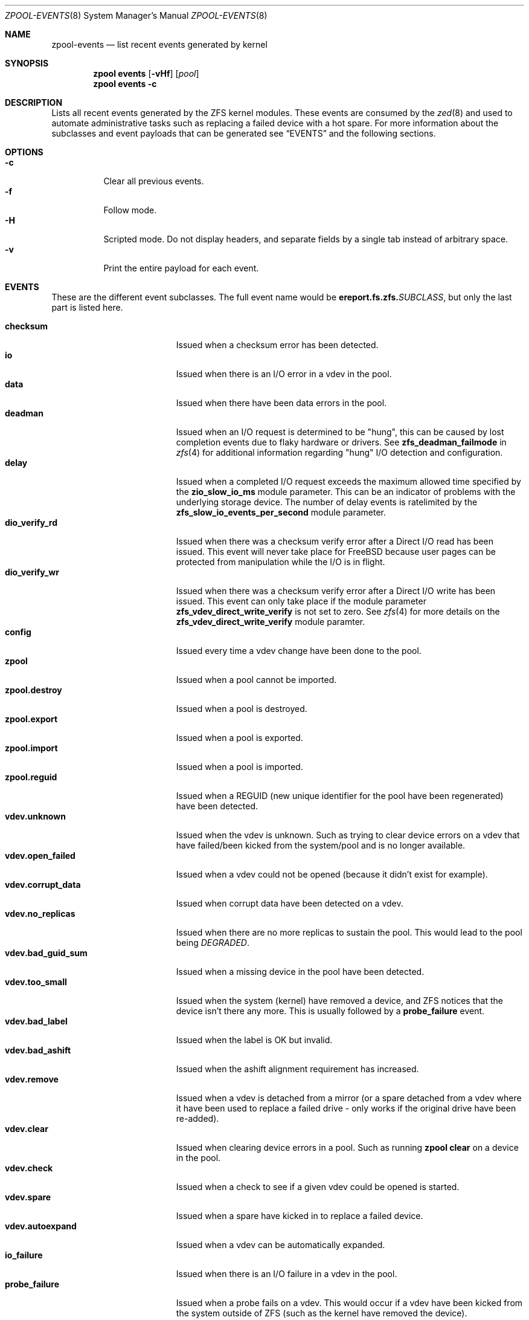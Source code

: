 .\"
.\" CDDL HEADER START
.\"
.\" The contents of this file are subject to the terms of the
.\" Common Development and Distribution License (the "License").
.\" You may not use this file except in compliance with the License.
.\"
.\" You can obtain a copy of the license at usr/src/OPENSOLARIS.LICENSE
.\" or https://opensource.org/licenses/CDDL-1.0.
.\" See the License for the specific language governing permissions
.\" and limitations under the License.
.\"
.\" When distributing Covered Code, include this CDDL HEADER in each
.\" file and include the License file at usr/src/OPENSOLARIS.LICENSE.
.\" If applicable, add the following below this CDDL HEADER, with the
.\" fields enclosed by brackets "[]" replaced with your own identifying
.\" information: Portions Copyright [yyyy] [name of copyright owner]
.\"
.\" CDDL HEADER END
.\"
.\" Copyright (c) 2007, Sun Microsystems, Inc. All Rights Reserved.
.\" Copyright (c) 2012, 2018 by Delphix. All rights reserved.
.\" Copyright (c) 2012 Cyril Plisko. All Rights Reserved.
.\" Copyright (c) 2017 Datto Inc.
.\" Copyright (c) 2018 George Melikov. All Rights Reserved.
.\" Copyright 2017 Nexenta Systems, Inc.
.\" Copyright (c) 2017 Open-E, Inc. All Rights Reserved.
.\" Copyright (c) 2024, Klara Inc.
.\"
.Dd February 28, 2024
.Dt ZPOOL-EVENTS 8
.Os
.
.Sh NAME
.Nm zpool-events
.Nd list recent events generated by kernel
.Sh SYNOPSIS
.Nm zpool
.Cm events
.Op Fl vHf
.Op Ar pool
.Nm zpool
.Cm events
.Fl c
.
.Sh DESCRIPTION
Lists all recent events generated by the ZFS kernel modules.
These events are consumed by the
.Xr zed 8
and used to automate administrative tasks such as replacing a failed device
with a hot spare.
For more information about the subclasses and event payloads
that can be generated see
.Sx EVENTS
and the following sections.
.
.Sh OPTIONS
.Bl -tag -compact -width Ds
.It Fl c
Clear all previous events.
.It Fl f
Follow mode.
.It Fl H
Scripted mode.
Do not display headers, and separate fields by a
single tab instead of arbitrary space.
.It Fl v
Print the entire payload for each event.
.El
.
.Sh EVENTS
These are the different event subclasses.
The full event name would be
.Sy ereport.fs.zfs.\& Ns Em SUBCLASS ,
but only the last part is listed here.
.Pp
.Bl -tag -compact -width "vdev.bad_guid_sum"
.It Sy checksum
Issued when a checksum error has been detected.
.It Sy io
Issued when there is an I/O error in a vdev in the pool.
.It Sy data
Issued when there have been data errors in the pool.
.It Sy deadman
Issued when an I/O request is determined to be "hung", this can be caused
by lost completion events due to flaky hardware or drivers.
See
.Sy zfs_deadman_failmode
in
.Xr zfs 4
for additional information regarding "hung" I/O detection and configuration.
.It Sy delay
Issued when a completed I/O request exceeds the maximum allowed time
specified by the
.Sy zio_slow_io_ms
module parameter.
This can be an indicator of problems with the underlying storage device.
The number of delay events is ratelimited by the
.Sy zfs_slow_io_events_per_second
module parameter.
.It Sy dio_verify_rd
Issued when there was a checksum verify error after a Direct I/O read has been
issued.
This event will never take place for
.Fx
because user pages can be protected from manipulation while the I/O is in
flight.
.It Sy dio_verify_wr
Issued when there was a checksum verify error after a Direct I/O write has been
issued.
This event can only take place if the module parameter
.Sy zfs_vdev_direct_write_verify
is not set to zero.
See
.Xr zfs 4
for more details on the
.Sy zfs_vdev_direct_write_verify
module paramter.
.It Sy config
Issued every time a vdev change have been done to the pool.
.It Sy zpool
Issued when a pool cannot be imported.
.It Sy zpool.destroy
Issued when a pool is destroyed.
.It Sy zpool.export
Issued when a pool is exported.
.It Sy zpool.import
Issued when a pool is imported.
.It Sy zpool.reguid
Issued when a REGUID (new unique identifier for the pool have been regenerated)
have been detected.
.It Sy vdev.unknown
Issued when the vdev is unknown.
Such as trying to clear device errors on a vdev that have failed/been kicked
from the system/pool and is no longer available.
.It Sy vdev.open_failed
Issued when a vdev could not be opened (because it didn't exist for example).
.It Sy vdev.corrupt_data
Issued when corrupt data have been detected on a vdev.
.It Sy vdev.no_replicas
Issued when there are no more replicas to sustain the pool.
This would lead to the pool being
.Em DEGRADED .
.It Sy vdev.bad_guid_sum
Issued when a missing device in the pool have been detected.
.It Sy vdev.too_small
Issued when the system (kernel) have removed a device, and ZFS
notices that the device isn't there any more.
This is usually followed by a
.Sy probe_failure
event.
.It Sy vdev.bad_label
Issued when the label is OK but invalid.
.It Sy vdev.bad_ashift
Issued when the ashift alignment requirement has increased.
.It Sy vdev.remove
Issued when a vdev is detached from a mirror (or a spare detached from a
vdev where it have been used to replace a failed drive - only works if
the original drive have been re-added).
.It Sy vdev.clear
Issued when clearing device errors in a pool.
Such as running
.Nm zpool Cm clear
on a device in the pool.
.It Sy vdev.check
Issued when a check to see if a given vdev could be opened is started.
.It Sy vdev.spare
Issued when a spare have kicked in to replace a failed device.
.It Sy vdev.autoexpand
Issued when a vdev can be automatically expanded.
.It Sy io_failure
Issued when there is an I/O failure in a vdev in the pool.
.It Sy probe_failure
Issued when a probe fails on a vdev.
This would occur if a vdev
have been kicked from the system outside of ZFS (such as the kernel
have removed the device).
.It Sy log_replay
Issued when the intent log cannot be replayed.
The can occur in the case of a missing or damaged log device.
.It Sy resilver.start
Issued when a resilver is started.
.It Sy resilver.finish
Issued when the running resilver have finished.
.It Sy scrub.start
Issued when a scrub is started on a pool.
.It Sy scrub.finish
Issued when a pool has finished scrubbing.
.It Sy scrub.abort
Issued when a scrub is aborted on a pool.
.It Sy scrub.resume
Issued when a scrub is resumed on a pool.
.It Sy scrub.paused
Issued when a scrub is paused on a pool.
.It Sy bootfs.vdev.attach
.El
.
.Sh PAYLOADS
This is the payload (data, information) that accompanies an
event.
.Pp
For
.Xr zed 8 ,
these are set to uppercase and prefixed with
.Sy ZEVENT_ .
.Pp
.Bl -tag -compact -width "vdev_cksum_errors"
.It Sy pool
Pool name.
.It Sy pool_failmode
Failmode -
.Sy wait ,
.Sy continue ,
or
.Sy panic .
See the
.Sy failmode
property in
.Xr zpoolprops 7
for more information.
.It Sy pool_guid
The GUID of the pool.
.It Sy pool_context
The load state for the pool (0=none, 1=open, 2=import, 3=tryimport, 4=recover
5=error).
.It Sy vdev_guid
The GUID of the vdev in question (the vdev failing or operated upon with
.Nm zpool Cm clear ,
etc.).
.It Sy vdev_type
Type of vdev -
.Sy disk ,
.Sy file ,
.Sy mirror ,
etc.
See the
.Sy Virtual Devices
section of
.Xr zpoolconcepts 7
for more information on possible values.
.It Sy vdev_path
Full path of the vdev, including any
.Em -partX .
.It Sy vdev_devid
ID of vdev (if any).
.It Sy vdev_fru
Physical FRU location.
.It Sy vdev_state
State of vdev (0=uninitialized, 1=closed, 2=offline, 3=removed, 4=failed to
open, 5=faulted, 6=degraded, 7=healthy).
.It Sy vdev_ashift
The ashift value of the vdev.
.It Sy vdev_complete_ts
The time the last I/O request completed for the specified vdev.
.It Sy vdev_delta_ts
The time since the last I/O request completed for the specified vdev.
.It Sy vdev_spare_paths
List of spares, including full path and any
.Em -partX .
.It Sy vdev_spare_guids
GUID(s) of spares.
.It Sy vdev_read_errors
How many read errors that have been detected on the vdev.
.It Sy vdev_write_errors
How many write errors that have been detected on the vdev.
.It Sy vdev_cksum_errors
How many checksum errors that have been detected on the vdev.
.It Sy parent_guid
GUID of the vdev parent.
.It Sy parent_type
Type of parent.
See
.Sy vdev_type .
.It Sy parent_path
Path of the vdev parent (if any).
.It Sy parent_devid
ID of the vdev parent (if any).
.It Sy zio_objset
The object set number for a given I/O request.
.It Sy zio_object
The object number for a given I/O request.
.It Sy zio_level
The indirect level for the block.
Level 0 is the lowest level and includes data blocks.
Values > 0 indicate metadata blocks at the appropriate level.
.It Sy zio_blkid
The block ID for a given I/O request.
.It Sy zio_err
The error number for a failure when handling a given I/O request,
compatible with
.Xr errno 3
with the value of
.Sy EBADE
used to indicate a ZFS checksum error.
.It Sy zio_offset
The offset in bytes of where to write the I/O request for the specified vdev.
.It Sy zio_size
The size in bytes of the I/O request.
.It Sy zio_flags
The current flags describing how the I/O request should be handled.
See the
.Sy I/O FLAGS
section for the full list of I/O flags.
.It Sy zio_stage
The current stage of the I/O in the pipeline.
See the
.Sy I/O STAGES
section for a full list of all the I/O stages.
.It Sy zio_pipeline
The valid pipeline stages for the I/O.
See the
.Sy I/O STAGES
section for a full list of all the I/O stages.
.It Sy zio_delay
The time elapsed (in nanoseconds) waiting for the block layer to complete the
I/O request.
Unlike
.Sy zio_delta ,
this does not include any vdev queuing time and is
therefore solely a measure of the block layer performance.
.It Sy zio_timestamp
The time when a given I/O request was submitted.
.It Sy zio_delta
The time required to service a given I/O request.
.It Sy prev_state
The previous state of the vdev.
.It Sy cksum_algorithm
Checksum algorithm used.
See
.Xr zfsprops 7
for more information on the available checksum algorithms.
.It Sy cksum_byteswap
Whether or not the data is byteswapped.
.It Sy bad_ranges
.No [\& Ns Ar start , end )
pairs of corruption offsets.
Offsets are always aligned on a 64-bit boundary,
and can include some gaps of non-corruption.
(See
.Sy bad_ranges_min_gap )
.It Sy bad_ranges_min_gap
In order to bound the size of the
.Sy bad_ranges
array, gaps of non-corruption
less than or equal to
.Sy bad_ranges_min_gap
bytes have been merged with
adjacent corruption.
Always at least 8 bytes, since corruption is detected on a 64-bit word basis.
.It Sy bad_range_sets
This array has one element per range in
.Sy bad_ranges .
Each element contains
the count of bits in that range which were clear in the good data and set
in the bad data.
.It Sy bad_range_clears
This array has one element per range in
.Sy bad_ranges .
Each element contains
the count of bits for that range which were set in the good data and clear in
the bad data.
.It Sy bad_set_bits
If this field exists, it is an array of
.Pq Ar bad data No & ~( Ns Ar good data ) ;
that is, the bits set in the bad data which are cleared in the good data.
Each element corresponds a byte whose offset is in a range in
.Sy bad_ranges ,
and the array is ordered by offset.
Thus, the first element is the first byte in the first
.Sy bad_ranges
range, and the last element is the last byte in the last
.Sy bad_ranges
range.
.It Sy bad_cleared_bits
Like
.Sy bad_set_bits ,
but contains
.Pq Ar good data No & ~( Ns Ar bad data ) ;
that is, the bits set in the good data which are cleared in the bad data.
.El
.
.Sh I/O STAGES
The ZFS I/O pipeline is comprised of various stages which are defined below.
The individual stages are used to construct these basic I/O
operations: Read, Write, Free, Claim, Flush and Trim.
These stages may be
set on an event to describe the life cycle of a given I/O request.
.Pp
.TS
tab(:);
l l l .
Stage:Bit Mask:Operations
_:_:_
ZIO_STAGE_OPEN:0x00000001:RWFCXT

ZIO_STAGE_READ_BP_INIT:0x00000002:R-----
ZIO_STAGE_WRITE_BP_INIT:0x00000004:-W----
ZIO_STAGE_FREE_BP_INIT:0x00000008:--F---
ZIO_STAGE_ISSUE_ASYNC:0x00000010:-WF--T
ZIO_STAGE_WRITE_COMPRESS:0x00000020:-W----

ZIO_STAGE_ENCRYPT:0x00000040:-W----
ZIO_STAGE_CHECKSUM_GENERATE:0x00000080:-W----

ZIO_STAGE_NOP_WRITE:0x00000100:-W----

ZIO_STAGE_BRT_FREE:0x00000200:--F---

ZIO_STAGE_DDT_READ_START:0x00000400:R-----
ZIO_STAGE_DDT_READ_DONE:0x00000800:R-----
ZIO_STAGE_DDT_WRITE:0x00001000:-W----
ZIO_STAGE_DDT_FREE:0x00002000:--F---

ZIO_STAGE_GANG_ASSEMBLE:0x00004000:RWFC--
ZIO_STAGE_GANG_ISSUE:0x00008000:RWFC--

ZIO_STAGE_DVA_THROTTLE:0x00010000:-W----
ZIO_STAGE_DVA_ALLOCATE:0x00020000:-W----
ZIO_STAGE_DVA_FREE:0x00040000:--F---
ZIO_STAGE_DVA_CLAIM:0x00080000:---C--

ZIO_STAGE_READY:0x00100000:RWFCIT

ZIO_STAGE_VDEV_IO_START:0x00200000:RW--XT
ZIO_STAGE_VDEV_IO_DONE:0x00400000:RW--XT
ZIO_STAGE_VDEV_IO_ASSESS:0x00800000:RW--XT

ZIO_STAGE_CHECKSUM_VERIFY:0x01000000:R-----
ZIO_STAGE_DIO_CHECKSUM_VERIFY:0x02000000:-W----

ZIO_STAGE_DONE:0x04000000:RWFCXT
.TE
.
.Sh I/O FLAGS
Every I/O request in the pipeline contains a set of flags which describe its
function and are used to govern its behavior.
These flags will be set in an event as a
.Sy zio_flags
payload entry.
.Pp
.TS
tab(:);
l l .
Flag:Bit Mask
_:_
ZIO_FLAG_DONT_AGGREGATE:0x00000001
ZIO_FLAG_IO_REPAIR:0x00000002
ZIO_FLAG_SELF_HEAL:0x00000004
ZIO_FLAG_RESILVER:0x00000008
ZIO_FLAG_SCRUB:0x00000010
ZIO_FLAG_SCAN_THREAD:0x00000020
ZIO_FLAG_PHYSICAL:0x00000040

ZIO_FLAG_CANFAIL:0x00000080
ZIO_FLAG_SPECULATIVE:0x00000100
ZIO_FLAG_CONFIG_WRITER:0x00000200
ZIO_FLAG_DONT_RETRY:0x00000400
ZIO_FLAG_NODATA:0x00001000
ZIO_FLAG_INDUCE_DAMAGE:0x00002000

ZIO_FLAG_IO_ALLOCATING:0x00004000
ZIO_FLAG_IO_RETRY:0x00008000
ZIO_FLAG_PROBE:0x00010000
ZIO_FLAG_TRYHARD:0x00020000
ZIO_FLAG_OPTIONAL:0x00040000

ZIO_FLAG_DONT_QUEUE:0x00080000
ZIO_FLAG_DONT_PROPAGATE:0x00100000
ZIO_FLAG_IO_BYPASS:0x00200000
ZIO_FLAG_IO_REWRITE:0x00400000
ZIO_FLAG_RAW_COMPRESS:0x00800000
ZIO_FLAG_RAW_ENCRYPT:0x01000000

ZIO_FLAG_GANG_CHILD:0x02000000
ZIO_FLAG_DDT_CHILD:0x04000000
ZIO_FLAG_GODFATHER:0x08000000
ZIO_FLAG_NOPWRITE:0x10000000
ZIO_FLAG_REEXECUTED:0x20000000
ZIO_FLAG_DELEGATED:0x40000000
ZIO_FLAG_FASTWRITE:0x80000000
.TE
.
.Sh SEE ALSO
.Xr zfs 4 ,
.Xr zed 8 ,
.Xr zpool-wait 8
